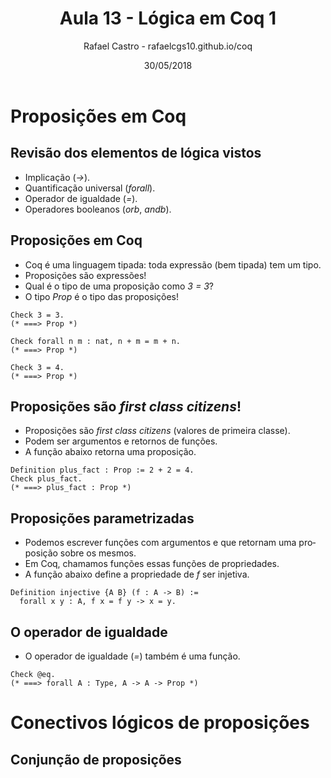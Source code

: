 #+TITLE: Aula 13 - Lógica em Coq 1
#+AUTHOR: Rafael Castro - rafaelcgs10.github.io/coq
#+EMAIL: rafaelcgs10@gmail.com
#+startup: beamer
#+LaTeX_CLASS: beamer
#+HTML_HEAD: <link rel="stylesheet" type="text/css" href="style.css"/>
#+LATEX_HEADER: \usepackage{graphicx, hyperref, udesc, url}
#+OPTIONS:   H:2 toc:nil
#+DATE: 30/05/2018

#+LANGUAGE: pt

* Proposições em Coq

** Revisão dos elementos de lógica vistos
   - Implicação (/->/).
   - Quantificação universal (/forall/).
   - Operador de igualdade (/=/).
   - Operadores booleanos (/orb/, /andb/).
     
** Proposições em Coq
   - Coq é uma linguagem tipada: toda expressão (bem tipada) tem um tipo.
   - Proposições são expressões!
   - Qual é o tipo de uma proposição como /3 = 3/?
   - O tipo /Prop/ é o tipo das proposições!
#+BEGIN_SRC coq
Check 3 = 3.
(* ===> Prop *)

Check forall n m : nat, n + m = m + n.
(* ===> Prop *)

Check 3 = 4.
(* ===> Prop *)
#+END_SRC

** Proposições são /first class citizens/!
   - Proposições são /first class citizens/ (valores de primeira classe).
   - Podem ser argumentos e retornos de funções.
   - A função abaixo retorna uma proposição.
#+BEGIN_SRC coq
Definition plus_fact : Prop := 2 + 2 = 4.
Check plus_fact.
(* ===> plus_fact : Prop *)
#+END_SRC

** Proposições parametrizadas
   - Podemos escrever funções com argumentos e que retornam uma proposição sobre os mesmos.
   - Em Coq, chamamos funções essas funções de propriedades.
   - A função abaixo define a propriedade de /f/ ser injetiva.
#+BEGIN_SRC coq
Definition injective {A B} (f : A -> B) :=
  forall x y : A, f x = f y -> x = y.
#+END_SRC

** O operador de igualdade
   - O operador de igualdade (/=/) também é uma função. 
#+BEGIN_SRC coq
Check @eq.
(* ===> forall A : Type, A -> A -> Prop *)
#+END_SRC

* Conectivos lógicos de proposições
  
** Conjunção de proposições
